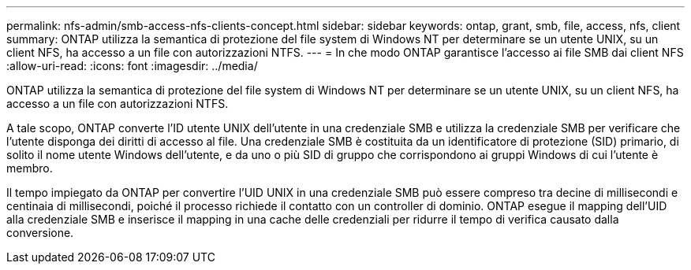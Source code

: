 ---
permalink: nfs-admin/smb-access-nfs-clients-concept.html 
sidebar: sidebar 
keywords: ontap, grant, smb, file, access, nfs, client 
summary: ONTAP utilizza la semantica di protezione del file system di Windows NT per determinare se un utente UNIX, su un client NFS, ha accesso a un file con autorizzazioni NTFS. 
---
= In che modo ONTAP garantisce l'accesso ai file SMB dai client NFS
:allow-uri-read: 
:icons: font
:imagesdir: ../media/


[role="lead"]
ONTAP utilizza la semantica di protezione del file system di Windows NT per determinare se un utente UNIX, su un client NFS, ha accesso a un file con autorizzazioni NTFS.

A tale scopo, ONTAP converte l'ID utente UNIX dell'utente in una credenziale SMB e utilizza la credenziale SMB per verificare che l'utente disponga dei diritti di accesso al file. Una credenziale SMB è costituita da un identificatore di protezione (SID) primario, di solito il nome utente Windows dell'utente, e da uno o più SID di gruppo che corrispondono ai gruppi Windows di cui l'utente è membro.

Il tempo impiegato da ONTAP per convertire l'UID UNIX in una credenziale SMB può essere compreso tra decine di millisecondi e centinaia di millisecondi, poiché il processo richiede il contatto con un controller di dominio. ONTAP esegue il mapping dell'UID alla credenziale SMB e inserisce il mapping in una cache delle credenziali per ridurre il tempo di verifica causato dalla conversione.
